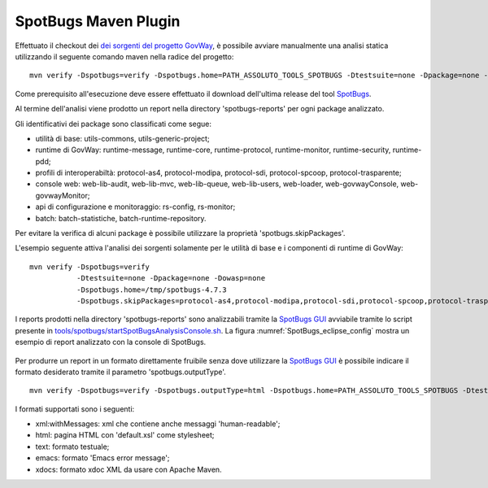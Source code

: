 .. _releaseProcessGovWay_staticCodeAnalysis_maven:

SpotBugs Maven Plugin
~~~~~~~~~~~~~~~~~~~~~

Effettuato il checkout dei `dei sorgenti del progetto GovWay <https://github.com/link-it/govway/>`_, è possibile avviare manualmente una analisi statica utilizzando il seguente comando maven nella radice del progetto:

::

    mvn verify -Dspotbugs=verify -Dspotbugs.home=PATH_ASSOLUTO_TOOLS_SPOTBUGS -Dtestsuite=none -Dpackage=none -Dowasp=none

Come prerequisito all'esecuzione deve essere effettuato il download dell'ultima release del tool `SpotBugs <https://github.com/spotbugs/spotbugs/releases>`_.

Al termine dell'analisi viene prodotto un report nella directory 'spotbugs-reports' per ogni package analizzato.

Gli identificativi dei package sono classificati come segue: 

- utilità di base: utils-commons, utils-generic-project;

- runtime di GovWay: runtime-message, runtime-core, runtime-protocol, runtime-monitor, runtime-security, runtime-pdd;

- profili di interoperabiltà: protocol-as4, protocol-modipa, protocol-sdi, protocol-spcoop, protocol-trasparente;

- console web: web-lib-audit, web-lib-mvc, web-lib-queue, web-lib-users, web-loader, web-govwayConsole, web-govwayMonitor;

- api di configurazione e monitoraggio: rs-config, rs-monitor;

- batch: batch-statistiche, batch-runtime-repository.

Per evitare la verifica di alcuni package è possibile utilizzare la proprietà 'spotbugs.skipPackages'.   

L'esempio seguente attiva l'analisi dei sorgenti solamente per le utilità di base e i componenti di runtime di GovWay:

::

    mvn verify -Dspotbugs=verify 
               -Dtestsuite=none -Dpackage=none -Dowasp=none 
               -Dspotbugs.home=/tmp/spotbugs-4.7.3 
               -Dspotbugs.skipPackages=protocol-as4,protocol-modipa,protocol-sdi,protocol-spcoop,protocol-trasparente,web-lib-audit,web-lib-mvc,web-lib-queue,web-lib-users,web-loader,web-govwayConsole,web-govwayMonitor,rs-config,rs-monitor,batch-statistiche,batch-runtime-repository

I reports prodotti nella directory 'spotbugs-reports' sono analizzabili tramite la `SpotBugs GUI <https://spotbugs.readthedocs.io/en/stable/gui.html>`_ avviabile tramite lo script presente in `tools/spotbugs/startSpotBugsAnalysisConsole.sh <https://github.com/link-it/govway/blob/master/tools/spotbugs/startSpotBugsAnalysisConsole.sh>`_. La figura :numref:`SpotBugs_eclipse_config` mostra un esempio di report analizzato con la console di SpotBugs.

.. figure:: ../../_figure_console/SpotBugs_gui.png
  :scale: 60%
  :name: SpotBugs_gui

Per produrre un report in un formato direttamente fruibile senza dove utilizzare la `SpotBugs GUI <https://spotbugs.readthedocs.io/en/stable/gui.html>`_ è possibile indicare il formato desiderato tramite il parametro 'spotbugs.outputType'. 

::

    mvn verify -Dspotbugs=verify -Dspotbugs.outputType=html -Dspotbugs.home=PATH_ASSOLUTO_TOOLS_SPOTBUGS -Dtestsuite=none -Dpackage=none -Dowasp=none

I formati supportati sono i seguenti:

- xml:withMessages: xml che contiene anche messaggi 'human-readable';
- html: pagina HTML con 'default.xsl' come stylesheet;
- text: formato testuale;
- emacs: formato 'Emacs error message';
- xdocs: formato xdoc XML da usare con Apache Maven.
